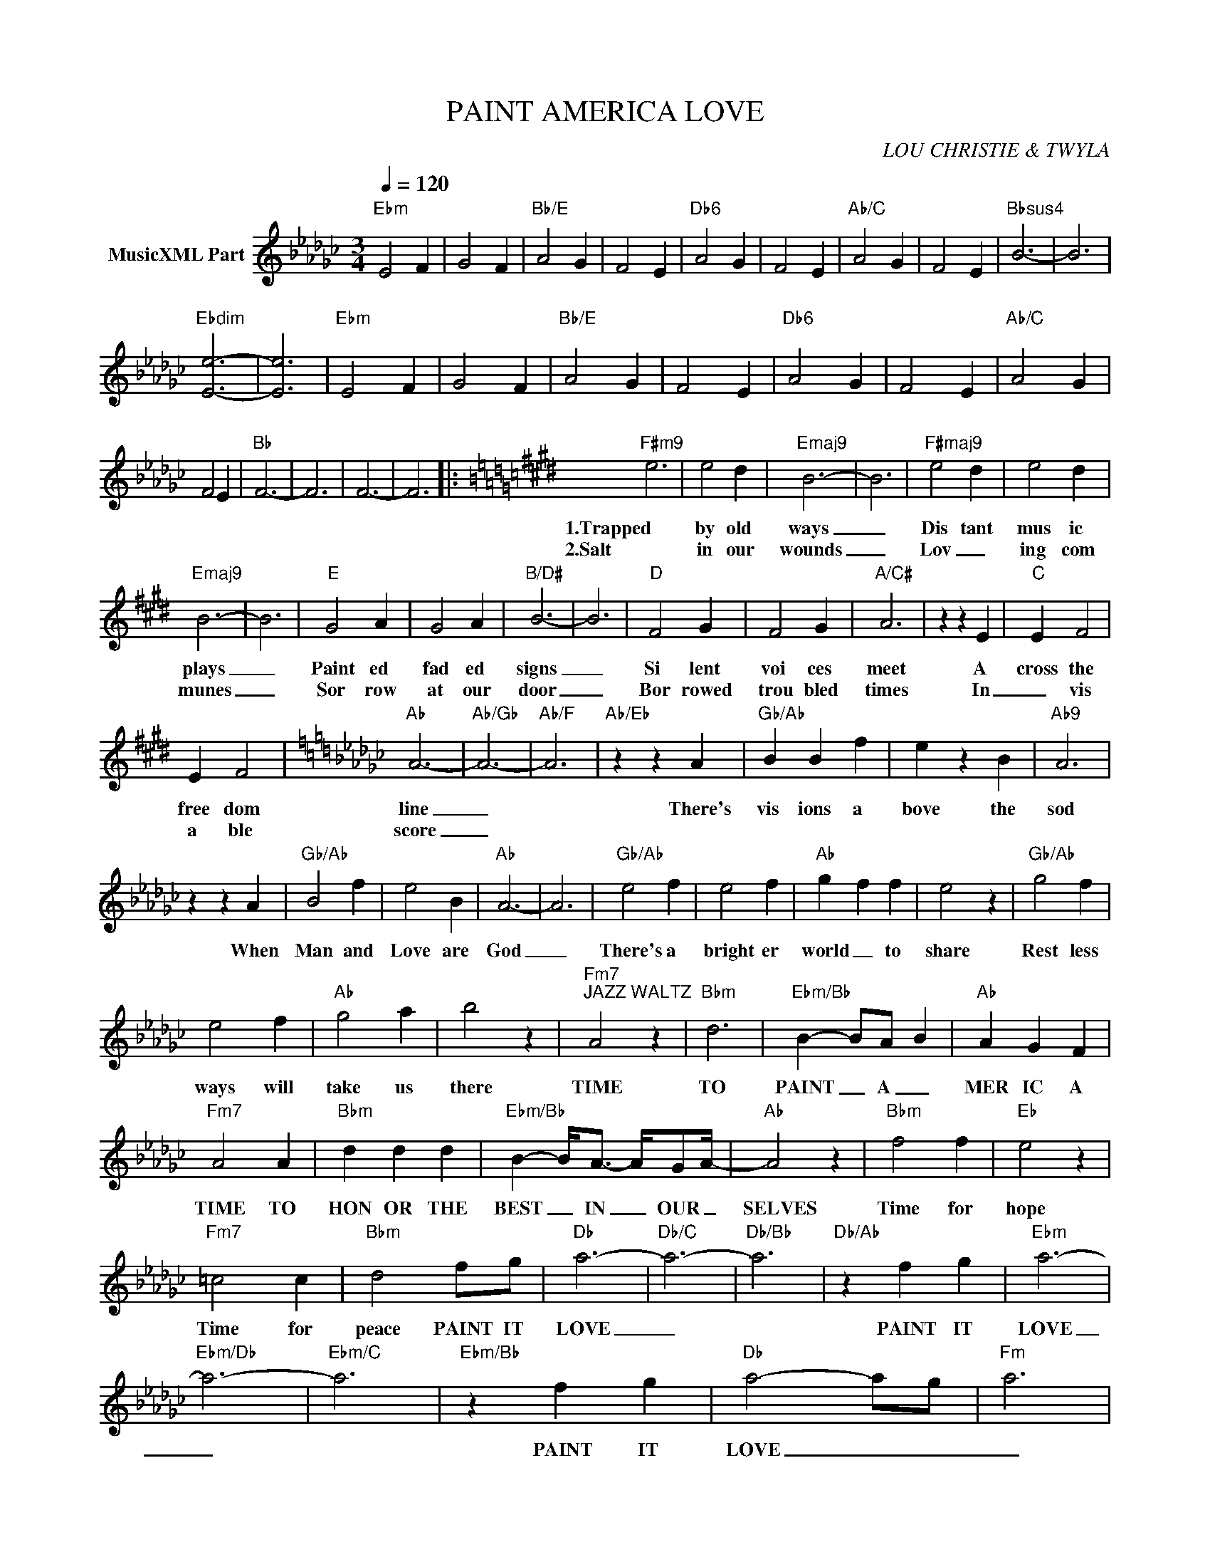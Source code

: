 X:1
T:PAINT AMERICA LOVE
C:LOU CHRISTIE & TWYLA
Z:All Rights Reserved
L:1/4
Q:1/4=120
M:3/4
K:Gb
V:1 treble nm="MusicXML Part"
%%MIDI program 0
V:1
"Ebm" E2 F | G2 F |"Bb/E" A2 G | F2 E |"Db6" A2 G | F2 E |"Ab/C" A2 G | F2 E |"Bbsus4" B3- | B3 | %10
w: ||||||||||
w: ||||||||||
"Ebdim" [Ee]3- | [Ee]3 |"Ebm" E2 F | G2 F |"Bb/E" A2 G | F2 E |"Db6" A2 G | F2 E |"Ab/C" A2 G | %19
w: |||||||||
w: |||||||||
 F2 E |"Bb" F3- | F3 | F3- | F3 |:[K:E]"F#m9" e3 | e2 d |"Emaj9" B3- | B3 |"F#maj9" e2 d | e2 d | %30
w: |||||1.Trapped|by old|ways|_|Dis tant|mus ic|
w: |||||2.Salt|in our|wounds|_|Lov _|ing com|
"Emaj9" B3- | B3 |"E" G2 A | G2 A |"B/D#" B3- | B3 |"D" F2 G | F2 G |"A/C#" A3 | z z E |"C" E F2 | %41
w: plays|_|Paint ed|fad ed|signs|_|Si lent|voi ces|meet|A|cross the|
w: munes|_|Sor row|at our|door|_|Bor rowed|trou bled|times|In|_ vis|
 E F2 |[K:Gb]"Ab" A3- |"Ab/Gb" A3- |"Ab/F" A3 |"Ab/Eb" z z A |"Gb/Ab" B B f | e z B |"Ab9" A3 | %49
w: free dom|line|_||There's|vis ions a|bove the|sod|
w: a ble|score|_||||||
 z z A |"Gb/Ab" B2 f | e2 B |"Ab" A3- | A3 |"Gb/Ab" e2 f | e2 f |"Ab" g- f f | e2 z |"Gb/Ab" g2 f | %59
w: When|Man and|Love are|God|_|There's a|bright er|world _ to|share|Rest less|
w: ||||||||||
 e2 f |"Ab" g2 a | b2 z |"Fm7""^JAZZ WALTZ" A2 z |"Bbm" d3 |"Ebm/Bb" B- B/A/- B |"Ab" A G F | %66
w: ways will|take us|there|TIME|TO|PAINT _ A _|MER IC A|
w: |||||||
"Fm7" A2 A |"Bbm" d d d |"Ebm/Bb" B- B/<A/- A/4G/A/4- |"Ab" A2 z |"Bbm" f2 f |"Eb" e2 z | %72
w: TIME TO|HON OR THE|BEST _ IN _ OUR _|SELVES|Time for|hope|
w: ||||||
"Fm7" =c2 c |"Bbm" d2 f/g/ |"Db" a3- |"Db/C" a3- |"Db/Bb" a3 |"Db/Ab" z f g |"Ebm" a3- | %79
w: Time for|peace PAINT IT|LOVE|_||PAINT IT|LOVE|
w: |||||||
"Ebm/Db" a3- |"Ebm/C" a3 |"Ebm/Bb" z f g |"Db" a2- a/-g/- |"Fm" a3 | %84
w: _||PAINT IT|LOVE _ _|_|
w: |||||
"Cb" [ce]/[ce]/4-[ce]/4 [ce]/[ce]/4[ce]/4- [ce]/>[ce]/ |"Gb" [Bd] z f/g/ |"Db" a2- a/-g/- | %87
w: Go a _ head and _ paint it|love PAINT IT|LOVE _ _|
w: |||
"Fm" a3 |"Cb" [ce]/[ce]/4-[ce]/4 [ce]/[ce]/4[ce]/4- [ce]/>[ce]/ |"Gb" [Bd] z z :: %90
w: _|Go a _ head and _ paint it|love|
w: |||
"Db""^REPEAT & FADE OUT" a3- |"Db/C" a3- |"Db/Bb" a3 |"Db/Ab" z f g |"Ebm" a3- |"Ebm/Db" a3- | %96
w: LOVE|_||PAINT IT|LOVE|_|
w: ||||||
"Ebm/C" a3 |"Ebm/Bb" z f g :| %98
w: |PAINT IT|
w: ||

